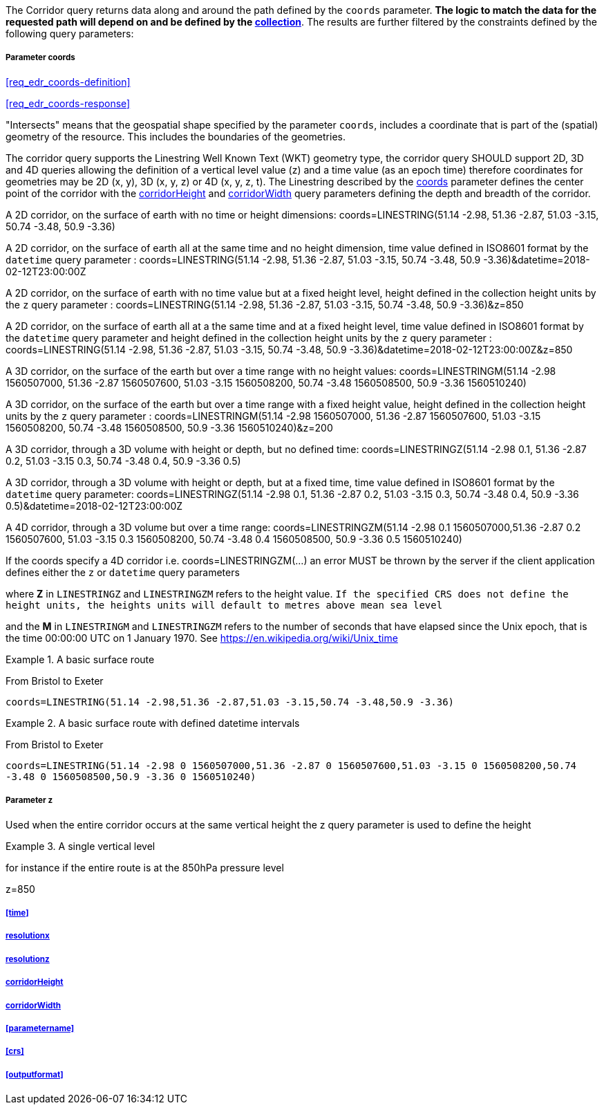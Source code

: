 The Corridor query returns data along and around the path defined by the `coords` parameter. *The logic to match the data for the requested path will depend on and be defined by the <<collection-definition,collection>>*.  The results are further filtered by the constraints defined by the following query parameters:

===== *Parameter coords*

<<req_edr_coords-definition>>

<<req_edr_coords-response>>

"Intersects" means that the geospatial shape specified by the parameter `coords`, includes a coordinate that is part of the (spatial) geometry of the resource. This includes the boundaries of the geometries.

The corridor query supports the Linestring Well Known Text (WKT) geometry type, the corridor query SHOULD support 2D, 3D and 4D queries allowing the definition of a vertical level value (z) and a time value (as an epoch time) therefore coordinates for geometries may be 2D (x, y), 3D (x, y, z) or 4D (x, y, z, t).  The Linestring described by the <<req_edr_coords-definition, coords>> parameter defines the center point of the corridor with the <<req_edr_corridorHeight-definition,corridorHeight>> and <<req_edr_corridorWidth-definition,corridorWidth>> query parameters defining the depth and breadth of the corridor. 

A 2D corridor, on the surface of earth with no time or height dimensions: 
    coords=LINESTRING(51.14 -2.98, 51.36 -2.87, 51.03 -3.15, 50.74 -3.48, 50.9 -3.36)

A 2D corridor, on the surface of earth all at the same time and no height dimension, time value defined in ISO8601 format by the `datetime` query parameter : 
    coords=LINESTRING(51.14 -2.98, 51.36 -2.87, 51.03 -3.15, 50.74 -3.48, 50.9 -3.36)&datetime=2018-02-12T23:00:00Z 
    
A 2D corridor, on the surface of earth with no time value but at a fixed height level, height defined in the collection height units by the `z` query parameter : 
    coords=LINESTRING(51.14 -2.98, 51.36 -2.87, 51.03 -3.15, 50.74 -3.48, 50.9 -3.36)&z=850 

A 2D corridor, on the surface of earth all at a the same time and at a fixed height level, time value defined in ISO8601 format by the `datetime` query parameter and height defined in the collection height units by the `z` query parameter : 
    coords=LINESTRING(51.14 -2.98, 51.36 -2.87, 51.03 -3.15, 50.74 -3.48, 50.9 -3.36)&datetime=2018-02-12T23:00:00Z&z=850 

A 3D corridor, on the surface of the earth but over a time range with no height values:
coords=LINESTRINGM(51.14 -2.98 1560507000, 51.36 -2.87 1560507600, 51.03 -3.15 1560508200, 50.74 -3.48 1560508500, 50.9 -3.36 1560510240)

A 3D corridor, on the surface of the earth but over a time range with a fixed height value, height defined in the collection height units by the `z` query parameter : 
coords=LINESTRINGM(51.14 -2.98 1560507000, 51.36 -2.87 1560507600, 51.03 -3.15 1560508200, 50.74 -3.48 1560508500, 50.9 -3.36 1560510240)&z=200

A 3D corridor, through a 3D volume with height or depth, but no defined time:
coords=LINESTRINGZ(51.14 -2.98 0.1, 51.36 -2.87 0.2, 51.03 -3.15 0.3, 50.74 -3.48 0.4, 50.9 -3.36 0.5)

A 3D corridor, through a 3D volume with height or depth, but at a fixed time, time value defined in ISO8601 format by the `datetime` query parameter:
coords=LINESTRINGZ(51.14 -2.98 0.1, 51.36 -2.87 0.2, 51.03 -3.15 0.3, 50.74 -3.48 0.4, 50.9 -3.36 0.5)&datetime=2018-02-12T23:00:00Z

A 4D corridor, through a 3D volume but over a time range:
coords=LINESTRINGZM(51.14 -2.98 0.1 1560507000,51.36 -2.87 0.2 1560507600, 51.03 -3.15 0.3 1560508200, 50.74 -3.48 0.4 1560508500, 50.9 -3.36 0.5 1560510240)

If the coords specify a 4D corridor i.e. coords=LINESTRINGZM(...) an error MUST be thrown by the server if the client application defines either the `z` or `datetime` query parameters

where *Z* in `LINESTRINGZ` and `LINESTRINGZM` refers to the height value.  
`If the specified CRS does not define the height units, the heights units will default to metres above mean sea level`

and the *M* in `LINESTRINGM` and `LINESTRINGZM` refers to the number of seconds that have elapsed since the Unix epoch, that is the time 00:00:00 UTC on 1 January 1970. See
https://en.wikipedia.org/wiki/Unix_time

.A basic surface route 
=================
From Bristol to Exeter

`coords=LINESTRING(51.14 -2.98,51.36 -2.87,51.03 -3.15,50.74 -3.48,50.9 -3.36)`

=================

.A basic surface route with defined datetime intervals
=================
From Bristol to Exeter 

`coords=LINESTRING(51.14 -2.98 0 1560507000,51.36 -2.87 0 1560507600,51.03 -3.15 0 1560508200,50.74 -3.48 0 1560508500,50.9 -3.36 0 1560510240)`
=================

===== *Parameter z*

Used when the entire corridor occurs at the same vertical height the z query parameter is used to define the height


.A single vertical level
===========

for instance if the entire route is at the 850hPa pressure level

z=850
===========

===== <<time>>

===== <<req_edr_resolutionx-definition,resolutionx>>

===== <<req_edr_resolutionz-definition,resolutionz>>

===== <<req_edr_corridorHeight-definition,corridorHeight>>

===== <<req_edr_corridorWidth-definition,corridorWidth>>

===== <<parametername>>

===== <<crs>>

===== <<outputformat>>
    

